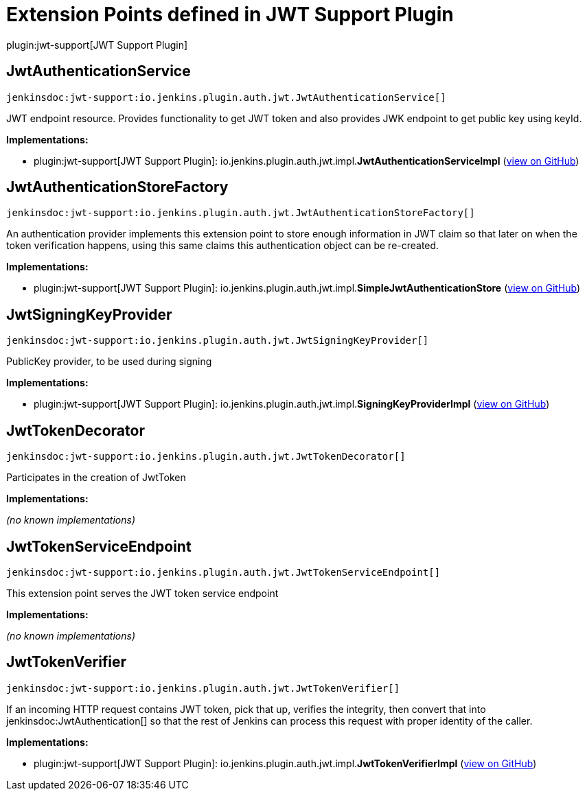 = Extension Points defined in JWT Support Plugin

plugin:jwt-support[JWT Support Plugin]

== JwtAuthenticationService
`jenkinsdoc:jwt-support:io.jenkins.plugin.auth.jwt.JwtAuthenticationService[]`

+++ JWT endpoint resource. Provides functionality to get JWT token and also provides JWK endpoint to get+++ +++ public key using keyId.+++


**Implementations:**

* plugin:jwt-support[JWT Support Plugin]: io.+++<wbr/>+++jenkins.+++<wbr/>+++plugin.+++<wbr/>+++auth.+++<wbr/>+++jwt.+++<wbr/>+++impl.+++<wbr/>+++**JwtAuthenticationServiceImpl** (link:https://github.com/jenkinsci/jwt-support-plugin/search?q=JwtAuthenticationServiceImpl&type=Code[view on GitHub])


== JwtAuthenticationStoreFactory
`jenkinsdoc:jwt-support:io.jenkins.plugin.auth.jwt.JwtAuthenticationStoreFactory[]`

+++ An authentication provider implements this extension point to store enough information in JWT claim so that later on+++ +++ when the token verification happens, using this same claims this authentication object can be re-created.+++


**Implementations:**

* plugin:jwt-support[JWT Support Plugin]: io.+++<wbr/>+++jenkins.+++<wbr/>+++plugin.+++<wbr/>+++auth.+++<wbr/>+++jwt.+++<wbr/>+++impl.+++<wbr/>+++**SimpleJwtAuthenticationStore** (link:https://github.com/jenkinsci/jwt-support-plugin/search?q=SimpleJwtAuthenticationStore&type=Code[view on GitHub])


== JwtSigningKeyProvider
`jenkinsdoc:jwt-support:io.jenkins.plugin.auth.jwt.JwtSigningKeyProvider[]`

+++ PublicKey provider, to be used during signing+++


**Implementations:**

* plugin:jwt-support[JWT Support Plugin]: io.+++<wbr/>+++jenkins.+++<wbr/>+++plugin.+++<wbr/>+++auth.+++<wbr/>+++jwt.+++<wbr/>+++impl.+++<wbr/>+++**SigningKeyProviderImpl** (link:https://github.com/jenkinsci/jwt-support-plugin/search?q=SigningKeyProviderImpl&type=Code[view on GitHub])


== JwtTokenDecorator
`jenkinsdoc:jwt-support:io.jenkins.plugin.auth.jwt.JwtTokenDecorator[]`

+++ Participates in the creation of JwtToken+++


**Implementations:**

_(no known implementations)_


== JwtTokenServiceEndpoint
`jenkinsdoc:jwt-support:io.jenkins.plugin.auth.jwt.JwtTokenServiceEndpoint[]`

+++ This extension point serves the JWT token service endpoint+++


**Implementations:**

_(no known implementations)_


== JwtTokenVerifier
`jenkinsdoc:jwt-support:io.jenkins.plugin.auth.jwt.JwtTokenVerifier[]`

+++ If an incoming HTTP request contains JWT token, pick that up, verifies the integrity, then+++ +++ convert that into+++ jenkinsdoc:JwtAuthentication[] +++so that the rest of Jenkins can process this request+++ +++ with proper identity of the caller.+++


**Implementations:**

* plugin:jwt-support[JWT Support Plugin]: io.+++<wbr/>+++jenkins.+++<wbr/>+++plugin.+++<wbr/>+++auth.+++<wbr/>+++jwt.+++<wbr/>+++impl.+++<wbr/>+++**JwtTokenVerifierImpl** (link:https://github.com/jenkinsci/jwt-support-plugin/search?q=JwtTokenVerifierImpl&type=Code[view on GitHub])

